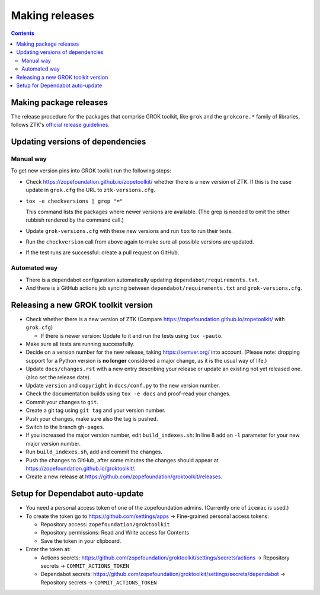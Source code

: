 ===============
Making releases
===============

.. contents::

Making package releases
=======================

The release procedure for the packages that comprise GROK toolkit, like
``grok`` and the ``grokcore.*`` family of libraries, follows ZTK's `official
release guidelines`_.

.. _`official release guidelines`: https://zopetoolkit.readthedocs.io/en/latest/process/releasing-software.html

Updating versions of dependencies
=================================

Manual way
++++++++++

To get new version pins into GROK toolkit run the following steps:

* Check https://zopefoundation.github.io/zopetoolkit/ whether there is a new
  version of ZTK. If this is the case update in ``grok.cfg`` the URL to
  ``ztk-versions.cfg``.
* ``tox -e checkversions | grep "="``

  This command lists the packages where newer versions are available. (The grep
  is needed to omit the other rubbish rendered by the command call.)
* Update ``grok-versions.cfg`` with these new versions and run ``tox`` to run
  their tests.
* Run the ``checkversion`` call from above again to make sure all possible
  versions are updated.
* If the test runs are successful: create a pull request on GitHub.

Automated way
+++++++++++++

* There is a dependabot configuration automatically updating
  ``dependabot/requirements.txt``.

* And there is a GitHub actions job syncing between
  ``dependabot/requirements.txt`` and ``grok-versions.cfg``.

Releasing a new GROK toolkit version
=====================================

* Check whether there is a new version of ZTK (Compare
  https://zopefoundation.github.io/zopetoolkit/ with ``grok.cfg``)

  * If there is newer version: Update to it and run the tests using ``tox -pauto``.
* Make sure all tests are running successfully.
* Decide on a version number for the new release, taking https://semver.org/
  into account. (Please note: dropping support for a Python version is
  **no longer** considered a major change, as it is the usual way of life.)
* Update ``docs/changes.rst`` with a new entry describing your release or
  update an existing not yet released one. (also set the release date).
* Update ``version`` and ``copyright`` in ``docs/conf.py`` to the new version
  number.
* Check the documentation builds using ``tox -e docs`` and proof-read your
  changes.
* Commit your changes to ``git``.
* Create a git tag using ``git tag`` and your version number.
* Push your changes, make sure also the tag is pushed.
* Switch to the branch ``gh-pages``.
* If you increased the major version number, edit ``build_indexes.sh``: In line
  8 add an ``-l`` parameter for your new major version number.
* Run ``build_indexes.sh``, add and commit the changes.
* Push the changes to GitHub, after some minutes the changes should appear at
  https://zopefoundation.github.io/groktoolkit/.
* Create a new release at
  https://github.com/zopefoundation/groktoolkit/releases.


Setup for Dependabot auto-update
================================

* You need a personal access token of one of the zopefoundation admins. (Currently one of ``icemac`` is used.)
* To create the token go to https://github.com/settings/apps -> Fine-grained personal access tokens:

  * Repository access: ``zopefoundation/groktoolkit``
  * Repository permissions: Read and Write access for Contents
  * Save the token in your clipboard.

* Enter the token at:

  * Actions secrets: https://github.com/zopefoundation/groktoolkit/settings/secrets/actions -> Repository secrets -> ``COMMIT_ACTIONS_TOKEN``
  * Dependabot secrets: https://github.com/zopefoundation/groktoolkit/settings/secrets/dependabot -> Repository secrets -> ``COMMIT_ACTIONS_TOKEN``
